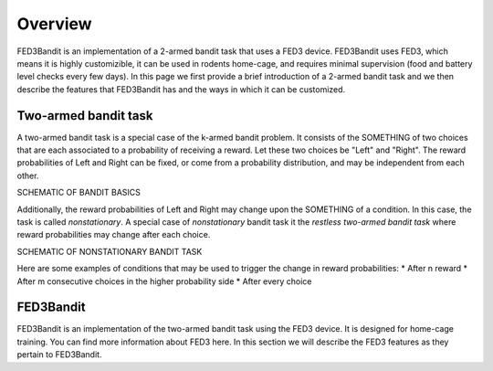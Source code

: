 Overview
===============================

FED3Bandit is an implementation of a 2-armed bandit task that uses a FED3 device. FED3Bandit uses FED3, which means it is highly customizible, 
it can be used in rodents home-cage, and requires minimal supervision (food and battery level checks every few days). In this page we first provide a brief introduction
of a 2-armed bandit task and we then describe the features that FED3Bandit has and the ways in which it can be customized.

Two-armed bandit task
-------------------------
A two-armed bandit task is a special case of the k-armed bandit problem. It consists of the SOMETHING of two choices that are each associated to a probability of
receiving a reward. Let these two choices be "Left" and "Right". The reward probabilities of Left and Right can be fixed, or come from a probability distribution,
and may be independent from each other. 

SCHEMATIC OF BANDIT BASICS

Additionally, the reward probabilities of Left and Right may change upon the SOMETHING of a condition. In this case, the task is called *nonstationary*. A special
case of *nonstationary* bandit task it the *restless two-armed bandit task* where reward probabilities may change after each choice.

SCHEMATIC OF NONSTATIONARY BANDIT TASK

Here are some examples of conditions that may be used to trigger the change in reward probabilities:
* After n reward
* After m consecutive choices in the higher probability side
* After every choice


FED3Bandit
-----------
FED3Bandit is an implementation of the two-armed bandit task using the FED3 device. It is designed for home-cage training. You can find more information about FED3 here.
In this section we will describe the FED3 features as they pertain to FED3Bandit.

